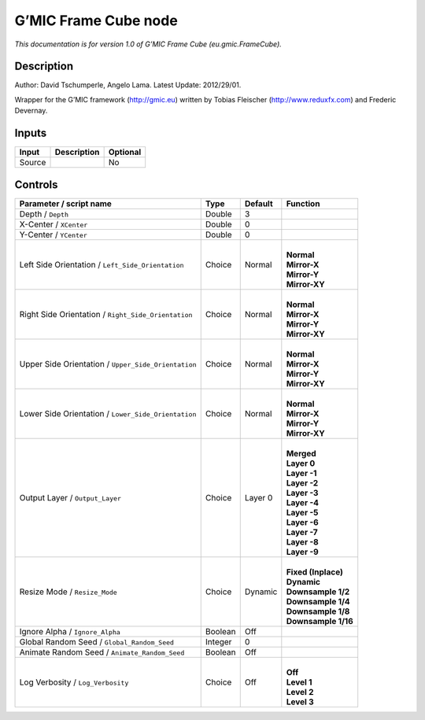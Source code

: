 .. _eu.gmic.FrameCube:

.. raw:: html

   <!-- Do not edit this file! It is generated automatically by Natron itself. -->

G’MIC Frame Cube node
=====================

*This documentation is for version 1.0 of G’MIC Frame Cube (eu.gmic.FrameCube).*

Description
-----------

Author: David Tschumperle, Angelo Lama. Latest Update: 2012/29/01.

Wrapper for the G’MIC framework (http://gmic.eu) written by Tobias Fleischer (http://www.reduxfx.com) and Frederic Devernay.

Inputs
------

+--------+-------------+----------+
| Input  | Description | Optional |
+========+=============+==========+
| Source |             | No       |
+--------+-------------+----------+

Controls
--------

.. tabularcolumns:: |>{\raggedright}p{0.2\columnwidth}|>{\raggedright}p{0.06\columnwidth}|>{\raggedright}p{0.07\columnwidth}|p{0.63\columnwidth}|

.. cssclass:: longtable

+-----------------------------------------------------+---------+---------+-----------------------+
| Parameter / script name                             | Type    | Default | Function              |
+=====================================================+=========+=========+=======================+
| Depth / ``Depth``                                   | Double  | 3       |                       |
+-----------------------------------------------------+---------+---------+-----------------------+
| X-Center / ``XCenter``                              | Double  | 0       |                       |
+-----------------------------------------------------+---------+---------+-----------------------+
| Y-Center / ``YCenter``                              | Double  | 0       |                       |
+-----------------------------------------------------+---------+---------+-----------------------+
| Left Side Orientation / ``Left_Side_Orientation``   | Choice  | Normal  | |                     |
|                                                     |         |         | | **Normal**          |
|                                                     |         |         | | **Mirror-X**        |
|                                                     |         |         | | **Mirror-Y**        |
|                                                     |         |         | | **Mirror-XY**       |
+-----------------------------------------------------+---------+---------+-----------------------+
| Right Side Orientation / ``Right_Side_Orientation`` | Choice  | Normal  | |                     |
|                                                     |         |         | | **Normal**          |
|                                                     |         |         | | **Mirror-X**        |
|                                                     |         |         | | **Mirror-Y**        |
|                                                     |         |         | | **Mirror-XY**       |
+-----------------------------------------------------+---------+---------+-----------------------+
| Upper Side Orientation / ``Upper_Side_Orientation`` | Choice  | Normal  | |                     |
|                                                     |         |         | | **Normal**          |
|                                                     |         |         | | **Mirror-X**        |
|                                                     |         |         | | **Mirror-Y**        |
|                                                     |         |         | | **Mirror-XY**       |
+-----------------------------------------------------+---------+---------+-----------------------+
| Lower Side Orientation / ``Lower_Side_Orientation`` | Choice  | Normal  | |                     |
|                                                     |         |         | | **Normal**          |
|                                                     |         |         | | **Mirror-X**        |
|                                                     |         |         | | **Mirror-Y**        |
|                                                     |         |         | | **Mirror-XY**       |
+-----------------------------------------------------+---------+---------+-----------------------+
| Output Layer / ``Output_Layer``                     | Choice  | Layer 0 | |                     |
|                                                     |         |         | | **Merged**          |
|                                                     |         |         | | **Layer 0**         |
|                                                     |         |         | | **Layer -1**        |
|                                                     |         |         | | **Layer -2**        |
|                                                     |         |         | | **Layer -3**        |
|                                                     |         |         | | **Layer -4**        |
|                                                     |         |         | | **Layer -5**        |
|                                                     |         |         | | **Layer -6**        |
|                                                     |         |         | | **Layer -7**        |
|                                                     |         |         | | **Layer -8**        |
|                                                     |         |         | | **Layer -9**        |
+-----------------------------------------------------+---------+---------+-----------------------+
| Resize Mode / ``Resize_Mode``                       | Choice  | Dynamic | |                     |
|                                                     |         |         | | **Fixed (Inplace)** |
|                                                     |         |         | | **Dynamic**         |
|                                                     |         |         | | **Downsample 1/2**  |
|                                                     |         |         | | **Downsample 1/4**  |
|                                                     |         |         | | **Downsample 1/8**  |
|                                                     |         |         | | **Downsample 1/16** |
+-----------------------------------------------------+---------+---------+-----------------------+
| Ignore Alpha / ``Ignore_Alpha``                     | Boolean | Off     |                       |
+-----------------------------------------------------+---------+---------+-----------------------+
| Global Random Seed / ``Global_Random_Seed``         | Integer | 0       |                       |
+-----------------------------------------------------+---------+---------+-----------------------+
| Animate Random Seed / ``Animate_Random_Seed``       | Boolean | Off     |                       |
+-----------------------------------------------------+---------+---------+-----------------------+
| Log Verbosity / ``Log_Verbosity``                   | Choice  | Off     | |                     |
|                                                     |         |         | | **Off**             |
|                                                     |         |         | | **Level 1**         |
|                                                     |         |         | | **Level 2**         |
|                                                     |         |         | | **Level 3**         |
+-----------------------------------------------------+---------+---------+-----------------------+
